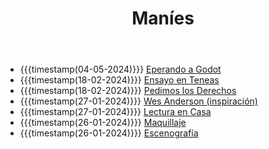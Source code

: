 #+TITLE: Maníes

- {{{timestamp(04-05-2024)}}} [[file:godot.org][Eperando a Godot]]
- {{{timestamp(18-02-2024)}}} [[file:ensayo2.org][Ensayo en Teneas]]
- {{{timestamp(18-02-2024)}}} [[file:argent.org][Pedimos los Derechos]]
- {{{timestamp(27-01-2024)}}} [[file:wesanderson.org][Wes Anderson (inspiración)]]
- {{{timestamp(27-01-2024)}}} [[file:ensayo1.org][Lectura en Casa]]
- {{{timestamp(26-01-2024)}}} [[file:maquillaje.org][Maquillaje]]
- {{{timestamp(26-01-2024)}}} [[file:escenografia.org][Escenografía]]